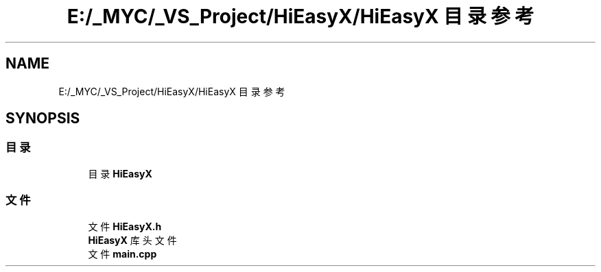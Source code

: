 .TH "E:/_MYC/_VS_Project/HiEasyX/HiEasyX 目录参考" 3 "2023年 一月 13日 星期五" "Version Ver 0.3.0" "HiEasyX" \" -*- nroff -*-
.ad l
.nh
.SH NAME
E:/_MYC/_VS_Project/HiEasyX/HiEasyX 目录参考
.SH SYNOPSIS
.br
.PP
.SS "目录"

.in +1c
.ti -1c
.RI "目录 \fBHiEasyX\fP"
.br
.in -1c
.SS "文件"

.in +1c
.ti -1c
.RI "文件 \fBHiEasyX\&.h\fP"
.br
.RI "\fBHiEasyX\fP 库头文件 "
.ti -1c
.RI "文件 \fBmain\&.cpp\fP"
.br
.in -1c
